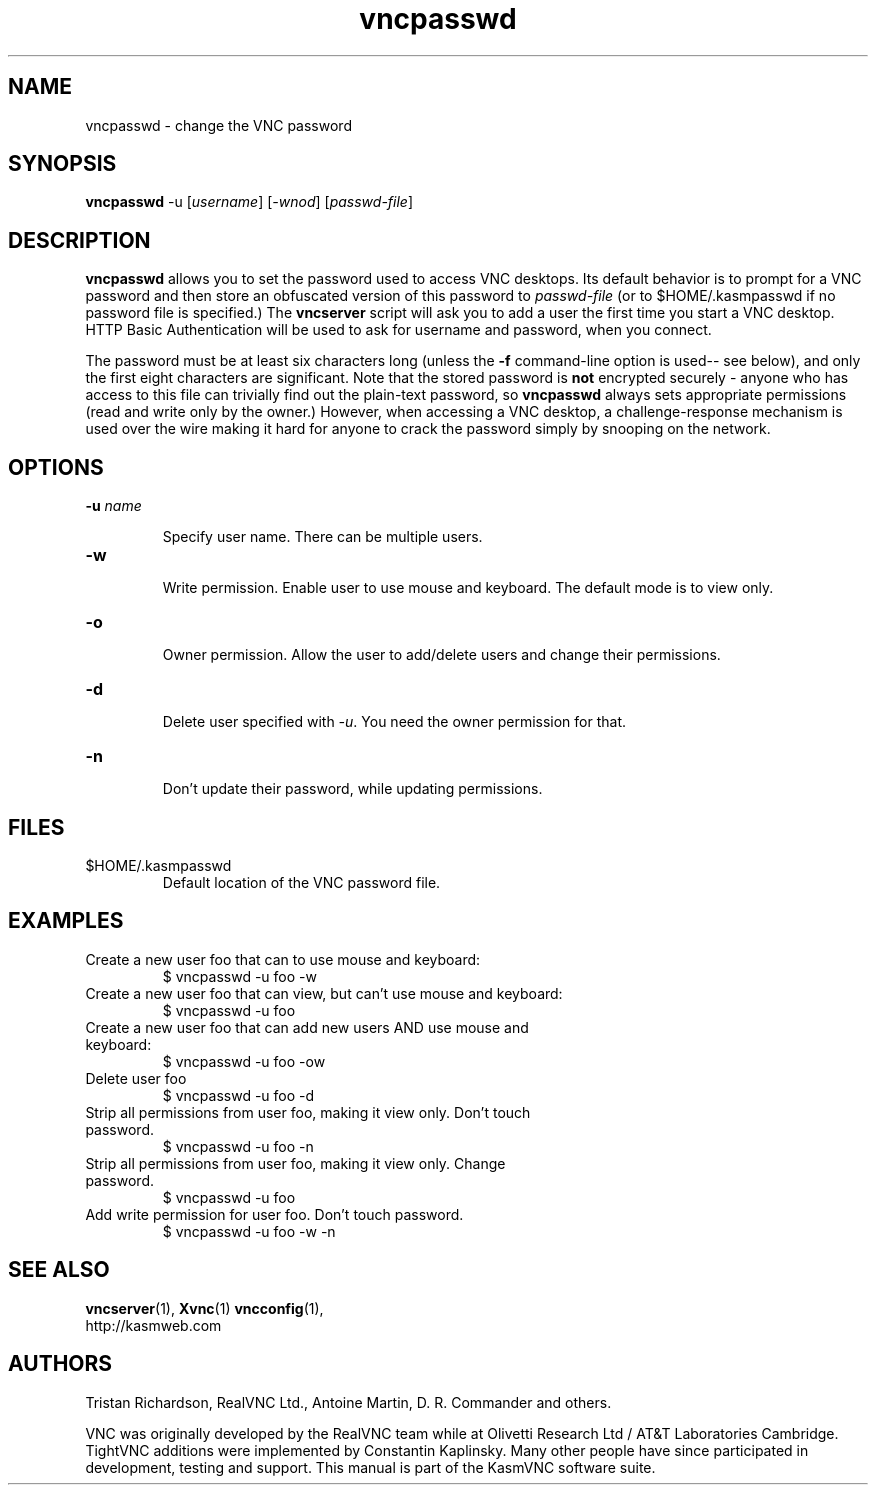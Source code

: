 .TH vncpasswd 1 "" "KasmVNC" "Virtual Network Computing"
.SH NAME
vncpasswd \- change the VNC password
.SH SYNOPSIS
\fBvncpasswd\fR -u [\fIusername\fR] [\fI-wnod\fR] [\fIpasswd-file\fR]
.SH DESCRIPTION
.B vncpasswd
allows you to set the password used to access VNC desktops.  Its default
behavior is to prompt for a VNC password and then store an obfuscated version
of this password to \fIpasswd-file\fR (or to $HOME/.kasmpasswd if no password
file is specified.)  The \fBvncserver\fP script will ask you to add a user
the first time you start a VNC desktop. HTTP Basic Authentication will be used
to ask for username and password, when you connect.

The password must be at least six characters long (unless the \fB\-f\fR
command-line option is used-- see below), and only the first eight
characters are significant.  Note that the stored password is \fBnot\fP
encrypted securely - anyone who has access to this file can trivially find out
the plain-text password, so \fBvncpasswd\fP always sets appropriate permissions
(read and write only by the owner.)  However, when accessing a VNC desktop, a
challenge-response mechanism is used over the wire making it hard for anyone to
crack the password simply by snooping on the network.

.SH OPTIONS

.TP
.B \-u \fIname\fR

Specify user name. There can be multiple users.

.TP
.B \-w

Write permission. Enable user to use mouse and keyboard. The default mode is to
view only.

.TP
.B \-o

Owner permission. Allow the user to add/delete users and change their
permissions.

.TP
.B \-d

Delete user specified with \fI-u\fR. You need the owner permission for that.

.TP
.B \-n

Don't update their password, while updating permissions.

.SH FILES
.TP
$HOME/.kasmpasswd
Default location of the VNC password file.

.SH EXAMPLES
.TP
Create a new user foo that can to use mouse and keyboard:
$ vncpasswd -u foo -w

.TP
Create a new user foo that can view, but can't use mouse and keyboard:
$ vncpasswd -u foo

.TP
Create a new user foo that can add new users AND use mouse and keyboard:
$ vncpasswd -u foo -ow

.TP
Delete user foo
$ vncpasswd -u foo -d

.TP
Strip all permissions from user foo, making it view only. Don't touch password.
$ vncpasswd -u foo -n

.TP
Strip all permissions from user foo, making it view only. Change password.
$ vncpasswd -u foo

.TP
Add write permission for user foo. Don't touch password.
$ vncpasswd -u foo -w -n

.SH SEE ALSO
.BR vncserver (1),
.BR Xvnc (1)
.BR vncconfig (1),
.br
http://kasmweb.com

.SH AUTHORS
Tristan Richardson, RealVNC Ltd., Antoine Martin, D. R. Commander and others.

VNC was originally developed by the RealVNC team while at Olivetti
Research Ltd / AT&T Laboratories Cambridge.  TightVNC additions were
implemented by Constantin Kaplinsky. Many other people have since
participated in development, testing and support. This manual is part
of the KasmVNC software suite.
